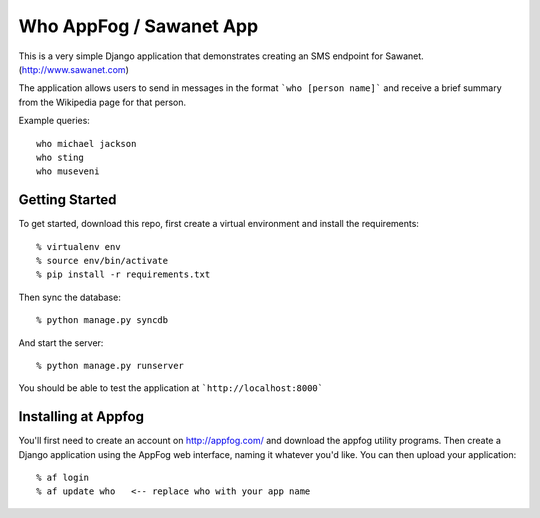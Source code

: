 Who AppFog / Sawanet App
==========================

This is a very simple Django application that demonstrates creating an SMS endpoint for Sawanet. (http://www.sawanet.com)

The application allows users to send in messages in the format ```who [person name]``` and receive a brief summary from the Wikipedia page for that person.

Example queries::

    who michael jackson
    who sting
    who museveni

Getting Started
-----------------

To get started, download this repo, first create a virtual environment and install the requirements::
  
    % virtualenv env
    % source env/bin/activate
    % pip install -r requirements.txt

Then sync the database::
   
    % python manage.py syncdb

And start the server::

    % python manage.py runserver

You should be able to test the application at ```http://localhost:8000```


Installing at Appfog
---------------------

You'll first need to create an account on http://appfog.com/ and download the appfog utility programs.  Then create a Django application using the AppFog web interface, naming it whatever you'd like.  You can then upload your application::

    % af login
    % af update who   <-- replace who with your app name




